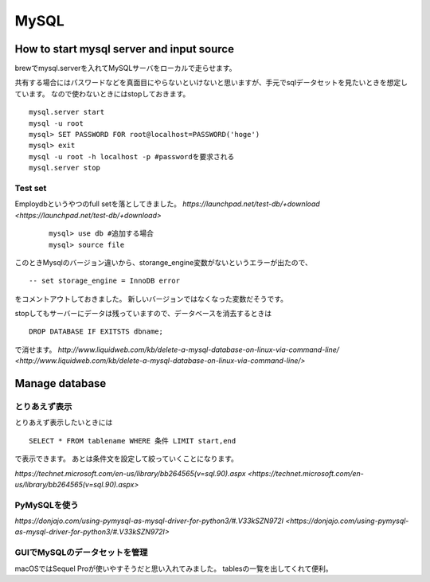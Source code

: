 ===========
MySQL
===========


How to start mysql server and input source
------------

brewでmysql.serverを入れてMySQLサーバをローカルで走らせます。

共有する場合にはパスワードなどを真面目にやらないといけないと思いますが、手元でsqlデータセットを見たいときを想定しています。
なので使わないときにはstopしておきます。 ::

	mysql.server start
	mysql -u root
	mysql> SET PASSWORD FOR root@localhost=PASSWORD('hoge')
	mysql> exit
	mysql -u root -h localhost -p #passwordを要求される 	mysql.server stop

Test set
++++++++++

Employdbというやつのfull setを落としてきました。
`https://launchpad.net/test-db/+download <https://launchpad.net/test-db/+download>`

 ::
 
 	mysql> use db #追加する場合
	mysql> source file
	
このときMysqlのバージョン違いから、storange_engine変数がないというエラーが出たので、 ::

	-- set storage_engine = InnoDB error
	
をコメントアウトしておきました。
新しいバージョンではなくなった変数だそうです。

stopしてもサーバーにデータは残っていますので、データベースを消去するときは ::

	DROP DATABASE IF EXITSTS dbname;

で消せます。
`http://www.liquidweb.com/kb/delete-a-mysql-database-on-linux-via-command-line/ <http://www.liquidweb.com/kb/delete-a-mysql-database-on-linux-via-command-line/>`


Manage database
--------------

とりあえず表示
++++++++++++

とりあえず表示したいときには ::

	SELECT * FROM tablename WHERE 条件 LIMIT start,end
	
で表示できます。
あとは条件文を設定して絞っていくことになります。

`https://technet.microsoft.com/en-us/library/bb264565(v=sql.90).aspx <https://technet.microsoft.com/en-us/library/bb264565(v=sql.90).aspx>`

PyMySQLを使う
+++++++++++++

`https://donjajo.com/using-pymysql-as-mysql-driver-for-python3/#.V33kSZN972I <https://donjajo.com/using-pymysql-as-mysql-driver-for-python3/#.V33kSZN972I>`


GUIでMySQLのデータセットを管理
++++++++++++

macOSではSequel Proが使いやすそうだと思い入れてみました。
tablesの一覧を出してくれて便利。




